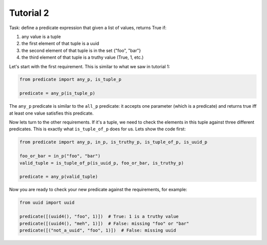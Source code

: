Tutorial 2
~~~~~~~~~~

Task: define a predicate expression that given a list of values, returns True if:

#. any value is a tuple
#. the first element of that tuple is a uuid
#. the second element of that tuple is in the set {"foo", "bar"}
#. the third element of that tuple is a truthy value (True, 1, etc.)

Let's start with the first requirement. This is similar to what we saw in tutorial 1:

.. code-block:: python

    from predicate import any_p, is_tuple_p

    predicate = any_p(is_tuple_p)

The ``any_p`` predicate is similar to the ``all_p`` predicate: it accepts one parameter (which is a predicate) and
returns true iff at least one value satisfies this predicate.

Now lets turn to the other requirements. If it's a tuple, we need to check the elements in this tuple against three
different predicates. This is exactly what ``is_tuple_of_p`` does for us. Lets show the code first:

.. code-block:: python

    from predicate import any_p, in_p, is_truthy_p, is_tuple_of_p, is_uuid_p

    foo_or_bar = in_p("foo", "bar")
    valid_tuple = is_tuple_of_p(is_uuid_p, foo_or_bar, is_truthy_p)

    predicate = any_p(valid_tuple)

Now you are ready to check your new predicate against the requirements, for example:

.. code-block:: python

    from uuid import uuid

    predicate([(uuid4(), "foo", 1)])  # True: 1 is a truthy value
    predicate([(uuid4(), "meh", 1)])  # False: missing "foo" or "bar"
    predicate([("not_a_uuid", "foo", 1)])  # False: missing uuid
